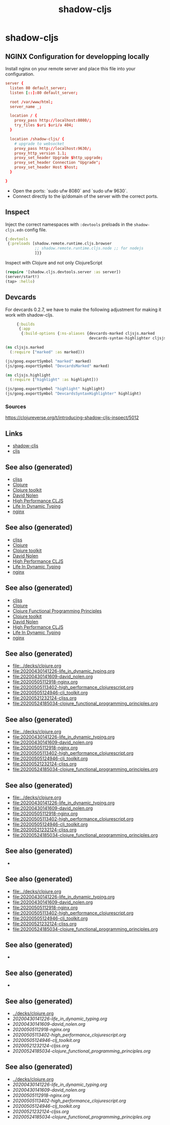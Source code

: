#+TITLE: shadow-cljs
#+OPTIONS: toc:nil
#+ROAM_ALIAS: cljs build-tool
#+ROAM_TAGS: cljs js webapp tool front-end nginx clj-toolkit

* shadow-cljs

** NGINX Configuration for developping locally

Install nginx on your remote server and place this file into your
configuration.

#+BEGIN_SRC conf
  server {
    listen 80 default_server;
    listen [::]:80 default_server;

    root /var/www/html;
    server_name _;

    location / {
      proxy_pass http://localhost:8080/;
      try_files $uri $uri/a 404;
    }

    location /shadow-cljs/ {
      # upgrade to websocket
      proxy_pass http://localhost:9630/;
      proxy_http_version 1.1;
      proxy_set_header Upgrade $http_upgrade;
      proxy_set_header Connection "Upgrade";
      proxy_set_header Host $host;
    }

  }
   #+END_SRC

- Open the ports: `sudo ufw 8080` and `sudo ufw 9630`.
- Connect directly to the ip/domain of the server with the correct ports.

** Inspect

   Inject the correct namespaces with ~:devtools~ preloads in the
   =shadow-cljs.edn= config file.

   #+begin_src clojure
     {:devtools
      {:preloads [shadow.remote.runtime.cljs.browser
                  ;; shadow.remote.runtime.cljs.node ;; for nodejs
                  ]}}
   #+end_src

   Inspect with Clojure and not only ClojureScript

   #+begin_src clojure
     (require '[shadow.cljs.devtools.server :as server])
     (server/start!)
     (tap> :hello)
   #+end_src

** Devcards

   For devcards 0.2.7, we have to make the following adjustment for making it
   work with shadow-cljs.

   #+begin_src clojure
          {:builds
           {:app
            {:build-options {:ns-aliases {devcards-marked cljsjs.marked
                                          devcards-syntax-highlighter cljsjs.highlight}}}}}

     (ns cljsjs.marked
       (:require ["marked" :as marked]))

     (js/goog.exportSymbol "marked" marked)
     (js/goog.exportSymbol "DevcardsMarked" marked)

     (ns cljsjs.highlight
       (:require ["highlight" :as highlight]))

     (js/goog.exportSymbol "highlight" highlight)
     (js/goog.exportSymbol "DevcardsSyntaxHighlighter" highlight)

   #+end_src

*** Sources
    https://clojureverse.org/t/introducing-shadow-cljs-inspect/5012

** Links

   - [[https://shadow-cljs.github.io/docs/UsersGuide.html][shadow-cljs]]
   - [[https://clojurescript.org/][cljs]]

** See also (generated)

   - [[file:20200521232124-cljss.org][cljss]]
   - [[file:../decks/clojure.org][Clojure]]
   - [[file:20200505124946-clj_toolkit.org][Clojure toolkit]]
   - [[file:20200430141609-david_nolen.org][David Nolen]]
   - [[file:20200505113402-high_performance_clojurescript.org][High Performance CLJS]]
   - [[file:20200430141226-life_in_dynamic_typing.org][Life In Dynamic Typing]]
   - [[file:20200505112918-nginx.org][nginx]]


** See also (generated)

   - [[file:20200521232124-cljss.org][cljss]]
   - [[file:../decks/clojure.org][Clojure]]
   - [[file:20200505124946-clj_toolkit.org][Clojure toolkit]]
   - [[file:20200430141609-david_nolen.org][David Nolen]]
   - [[file:20200505113402-high_performance_clojurescript.org][High Performance CLJS]]
   - [[file:20200430141226-life_in_dynamic_typing.org][Life In Dynamic Typing]]
   - [[file:20200505112918-nginx.org][nginx]]

** See also (generated)

   - [[file:20200521232124-cljss.org][cljss]]
   - [[file:../decks/clojure.org][Clojure]]
   - [[file:20200524185034-clojure_functional_programming_principles.org][Clojure Functional Programming Principles]]
   - [[file:20200505124946-clj_toolkit.org][Clojure toolkit]]
   - [[file:20200430141609-david_nolen.org][David Nolen]]
   - [[file:20200505113402-high_performance_clojurescript.org][High Performance CLJS]]
   - [[file:20200430141226-life_in_dynamic_typing.org][Life In Dynamic Typing]]
   - [[file:20200505112918-nginx.org][nginx]]

** See also (generated)

   - [[file:../decks/clojure.org]]
   - [[file:20200430141226-life_in_dynamic_typing.org]]
   - [[file:20200430141609-david_nolen.org]]
   - [[file:20200505112918-nginx.org]]
   - [[file:20200505113402-high_performance_clojurescript.org]]
   - [[file:20200505124946-clj_toolkit.org]]
   - [[file:20200521232124-cljss.org]]
   - [[file:20200524185034-clojure_functional_programming_principles.org]]

** See also (generated)

   - [[file:../decks/clojure.org]]
   - [[file:20200430141226-life_in_dynamic_typing.org]]
   - [[file:20200430141609-david_nolen.org]]
   - [[file:20200505112918-nginx.org]]
   - [[file:20200505113402-high_performance_clojurescript.org]]
   - [[file:20200505124946-clj_toolkit.org]]
   - [[file:20200521232124-cljss.org]]
   - [[file:20200524185034-clojure_functional_programming_principles.org]]

** See also (generated)

   - [[file:../decks/clojure.org]]
   - [[file:20200430141226-life_in_dynamic_typing.org]]
   - [[file:20200430141609-david_nolen.org]]
   - [[file:20200505112918-nginx.org]]
   - [[file:20200505113402-high_performance_clojurescript.org]]
   - [[file:20200505124946-clj_toolkit.org]]
   - [[file:20200521232124-cljss.org]]
   - [[file:20200524185034-clojure_functional_programming_principles.org]]

** See also (generated)

   - 

** See also (generated)

   - [[file:../decks/clojure.org]]
   - [[file:20200430141226-life_in_dynamic_typing.org]]
   - [[file:20200430141609-david_nolen.org]]
   - [[file:20200505112918-nginx.org]]
   - [[file:20200505113402-high_performance_clojurescript.org]]
   - [[file:20200505124946-clj_toolkit.org]]
   - [[file:20200521232124-cljss.org]]
   - [[file:20200524185034-clojure_functional_programming_principles.org]]

** See also (generated)

   - 

** See also (generated)

   - 

** See also (generated)

   - [[../decks/clojure.org]]
   - [[20200430141226-life_in_dynamic_typing.org]]
   - [[20200430141609-david_nolen.org]]
   - [[20200505112918-nginx.org]]
   - [[20200505113402-high_performance_clojurescript.org]]
   - [[20200505124946-clj_toolkit.org]]
   - [[20200521232124-cljss.org]]
   - [[20200524185034-clojure_functional_programming_principles.org]]

** See also (generated)

   - [[../decks/clojure.org]]
   - [[20200430141226-life_in_dynamic_typing.org]]
   - [[20200430141609-david_nolen.org]]
   - [[20200505112918-nginx.org]]
   - [[20200505113402-high_performance_clojurescript.org]]
   - [[20200505124946-clj_toolkit.org]]
   - [[20200521232124-cljss.org]]
   - [[20200524185034-clojure_functional_programming_principles.org]]
